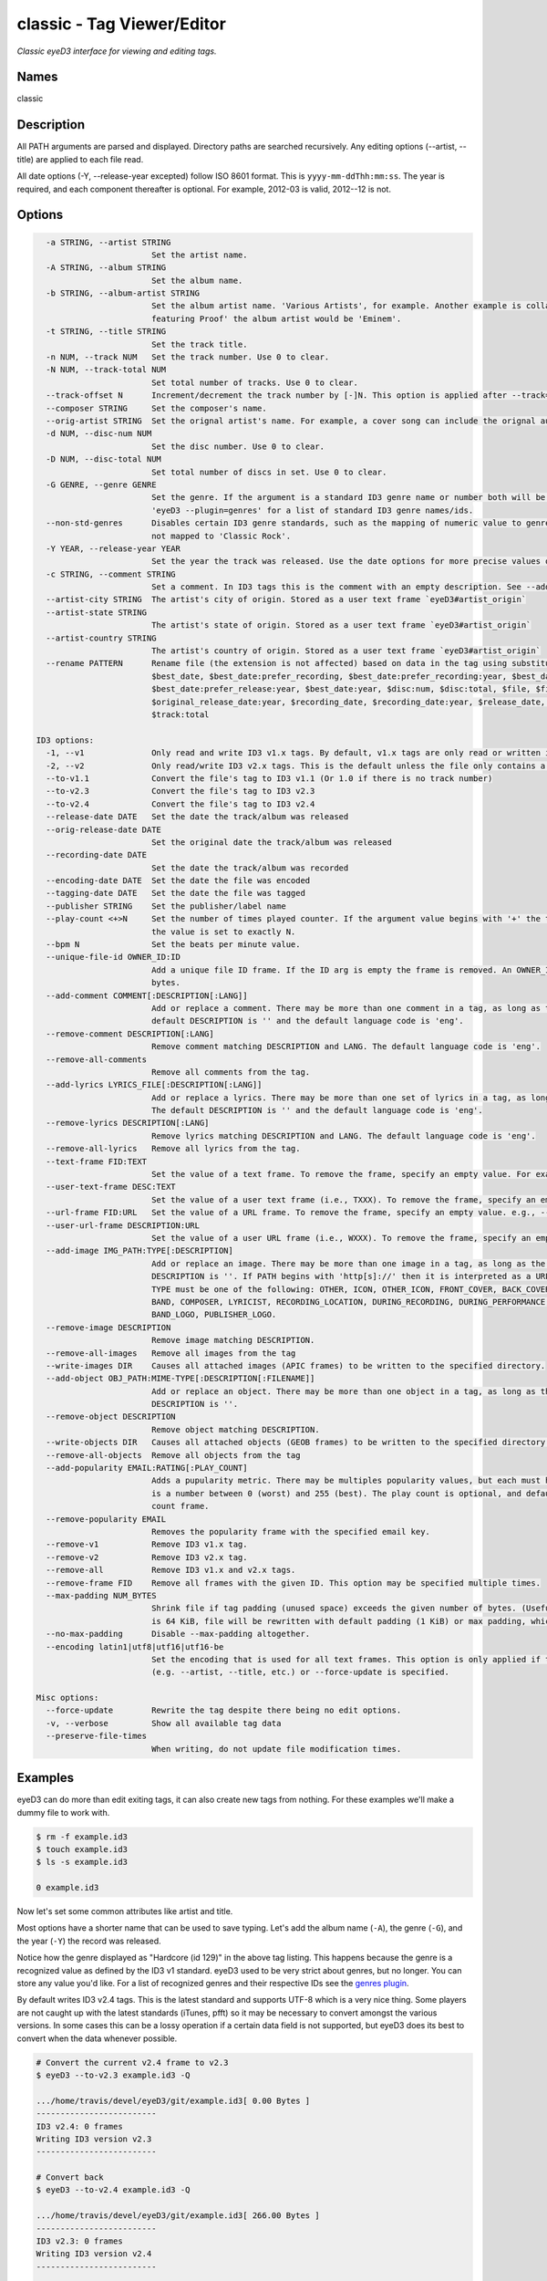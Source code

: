 classic - Tag Viewer/Editor
============================

.. {{{cog
.. cog.out(cog_pluginHelp("classic"))
.. }}}

*Classic eyeD3 interface for viewing and editing tags.*

Names
-----
classic 

Description
-----------

All PATH arguments are parsed and displayed. Directory paths are searched
recursively. Any editing options (--artist, --title) are applied to each file
read.

All date options (-Y, --release-year excepted) follow ISO 8601 format. This is
``yyyy-mm-ddThh:mm:ss``. The year is required, and each component thereafter is
optional. For example, 2012-03 is valid, 2012--12 is not.


Options
-------
.. code-block:: text

    -a STRING, --artist STRING
                          Set the artist name.
    -A STRING, --album STRING
                          Set the album name.
    -b STRING, --album-artist STRING
                          Set the album artist name. 'Various Artists', for example. Another example is collaborations when the track artist might be 'Eminem
                          featuring Proof' the album artist would be 'Eminem'.
    -t STRING, --title STRING
                          Set the track title.
    -n NUM, --track NUM   Set the track number. Use 0 to clear.
    -N NUM, --track-total NUM
                          Set total number of tracks. Use 0 to clear.
    --track-offset N      Increment/decrement the track number by [-]N. This option is applied after --track=N is set.
    --composer STRING     Set the composer's name.
    --orig-artist STRING  Set the orignal artist's name. For example, a cover song can include the orignal author of the track.
    -d NUM, --disc-num NUM
                          Set the disc number. Use 0 to clear.
    -D NUM, --disc-total NUM
                          Set total number of discs in set. Use 0 to clear.
    -G GENRE, --genre GENRE
                          Set the genre. If the argument is a standard ID3 genre name or number both will be set. Otherwise, any string can be used. Run
                          'eyeD3 --plugin=genres' for a list of standard ID3 genre names/ids.
    --non-std-genres      Disables certain ID3 genre standards, such as the mapping of numeric value to genre names. For example, genre=1 is taken literally,
                          not mapped to 'Classic Rock'.
    -Y YEAR, --release-year YEAR
                          Set the year the track was released. Use the date options for more precise values or dates other than release.
    -c STRING, --comment STRING
                          Set a comment. In ID3 tags this is the comment with an empty description. See --add-comment to add multiple comment frames.
    --artist-city STRING  The artist's city of origin. Stored as a user text frame `eyeD3#artist_origin`
    --artist-state STRING
                          The artist's state of origin. Stored as a user text frame `eyeD3#artist_origin`
    --artist-country STRING
                          The artist's country of origin. Stored as a user text frame `eyeD3#artist_origin`
    --rename PATTERN      Rename file (the extension is not affected) based on data in the tag using substitution variables: $album, $album_artist, $artist,
                          $best_date, $best_date:prefer_recording, $best_date:prefer_recording:year, $best_date:prefer_release,
                          $best_date:prefer_release:year, $best_date:year, $disc:num, $disc:total, $file, $file:ext, $original_release_date,
                          $original_release_date:year, $recording_date, $recording_date:year, $release_date, $release_date:year, $title, $track:num,
                          $track:total
  
  ID3 options:
    -1, --v1              Only read and write ID3 v1.x tags. By default, v1.x tags are only read or written if there is not a v2 tag in the file.
    -2, --v2              Only read/write ID3 v2.x tags. This is the default unless the file only contains a v1 tag.
    --to-v1.1             Convert the file's tag to ID3 v1.1 (Or 1.0 if there is no track number)
    --to-v2.3             Convert the file's tag to ID3 v2.3
    --to-v2.4             Convert the file's tag to ID3 v2.4
    --release-date DATE   Set the date the track/album was released
    --orig-release-date DATE
                          Set the original date the track/album was released
    --recording-date DATE
                          Set the date the track/album was recorded
    --encoding-date DATE  Set the date the file was encoded
    --tagging-date DATE   Set the date the file was tagged
    --publisher STRING    Set the publisher/label name
    --play-count <+>N     Set the number of times played counter. If the argument value begins with '+' the tag's play count is incremented by N, otherwise
                          the value is set to exactly N.
    --bpm N               Set the beats per minute value.
    --unique-file-id OWNER_ID:ID
                          Add a unique file ID frame. If the ID arg is empty the frame is removed. An OWNER_ID is required. The ID may be no more than 64
                          bytes.
    --add-comment COMMENT[:DESCRIPTION[:LANG]]
                          Add or replace a comment. There may be more than one comment in a tag, as long as the DESCRIPTION and LANG values are unique. The
                          default DESCRIPTION is '' and the default language code is 'eng'.
    --remove-comment DESCRIPTION[:LANG]
                          Remove comment matching DESCRIPTION and LANG. The default language code is 'eng'.
    --remove-all-comments
                          Remove all comments from the tag.
    --add-lyrics LYRICS_FILE[:DESCRIPTION[:LANG]]
                          Add or replace a lyrics. There may be more than one set of lyrics in a tag, as long as the DESCRIPTION and LANG values are unique.
                          The default DESCRIPTION is '' and the default language code is 'eng'.
    --remove-lyrics DESCRIPTION[:LANG]
                          Remove lyrics matching DESCRIPTION and LANG. The default language code is 'eng'.
    --remove-all-lyrics   Remove all lyrics from the tag.
    --text-frame FID:TEXT
                          Set the value of a text frame. To remove the frame, specify an empty value. For example, --text-frame='TDRC:'
    --user-text-frame DESC:TEXT
                          Set the value of a user text frame (i.e., TXXX). To remove the frame, specify an empty value. e.g., --user-text-frame='SomeDesc:'
    --url-frame FID:URL   Set the value of a URL frame. To remove the frame, specify an empty value. e.g., --url-frame='WCOM:'
    --user-url-frame DESCRIPTION:URL
                          Set the value of a user URL frame (i.e., WXXX). To remove the frame, specify an empty value. e.g., --user-url-frame='SomeDesc:'
    --add-image IMG_PATH:TYPE[:DESCRIPTION]
                          Add or replace an image. There may be more than one image in a tag, as long as the DESCRIPTION values are unique. The default
                          DESCRIPTION is ''. If PATH begins with 'http[s]://' then it is interpreted as a URL instead of a file containing image data. The
                          TYPE must be one of the following: OTHER, ICON, OTHER_ICON, FRONT_COVER, BACK_COVER, LEAFLET, MEDIA, LEAD_ARTIST, ARTIST, CONDUCTOR,
                          BAND, COMPOSER, LYRICIST, RECORDING_LOCATION, DURING_RECORDING, DURING_PERFORMANCE, VIDEO, BRIGHT_COLORED_FISH, ILLUSTRATION,
                          BAND_LOGO, PUBLISHER_LOGO.
    --remove-image DESCRIPTION
                          Remove image matching DESCRIPTION.
    --remove-all-images   Remove all images from the tag
    --write-images DIR    Causes all attached images (APIC frames) to be written to the specified directory.
    --add-object OBJ_PATH:MIME-TYPE[:DESCRIPTION[:FILENAME]]
                          Add or replace an object. There may be more than one object in a tag, as long as the DESCRIPTION values are unique. The default
                          DESCRIPTION is ''.
    --remove-object DESCRIPTION
                          Remove object matching DESCRIPTION.
    --write-objects DIR   Causes all attached objects (GEOB frames) to be written to the specified directory.
    --remove-all-objects  Remove all objects from the tag
    --add-popularity EMAIL:RATING[:PLAY_COUNT]
                          Adds a pupularity metric. There may be multiples popularity values, but each must have a unique email address component. The rating
                          is a number between 0 (worst) and 255 (best). The play count is optional, and defaults to 0, since there is already a dedicated play
                          count frame.
    --remove-popularity EMAIL
                          Removes the popularity frame with the specified email key.
    --remove-v1           Remove ID3 v1.x tag.
    --remove-v2           Remove ID3 v2.x tag.
    --remove-all          Remove ID3 v1.x and v2.x tags.
    --remove-frame FID    Remove all frames with the given ID. This option may be specified multiple times.
    --max-padding NUM_BYTES
                          Shrink file if tag padding (unused space) exceeds the given number of bytes. (Useful e.g. after removal of large cover art.) Default
                          is 64 KiB, file will be rewritten with default padding (1 KiB) or max padding, whichever is smaller.
    --no-max-padding      Disable --max-padding altogether.
    --encoding latin1|utf8|utf16|utf16-be
                          Set the encoding that is used for all text frames. This option is only applied if the tag is updated as the result of an edit option
                          (e.g. --artist, --title, etc.) or --force-update is specified.
  
  Misc options:
    --force-update        Rewrite the tag despite there being no edit options.
    -v, --verbose         Show all available tag data
    --preserve-file-times
                          When writing, do not update file modification times.


.. {{{end}}}

Examples
--------
eyeD3 can do more than edit exiting tags, it can also create new tags from
nothing. For these examples we'll make a dummy file to work with.

.. {{{cog cli_example("examples/cli_examples.sh", "SETUP", lang="bash") }}}

.. code-block:: bash

  $ rm -f example.id3
  $ touch example.id3
  $ ls -s example.id3

  0 example.id3

.. {{{end}}}

Now let's set some common attributes like artist and title.

.. {{{cog cli_example("examples/cli_examples.sh", "ART_TIT_SET",
                      lang="bash") }}}
.. {{{end}}}

Most options have a shorter name that can be used to save typing. Let's add
the album name (``-A``), the genre (``-G``), and the year (``-Y``) the
record was released.

.. {{{cog cli_example("examples/cli_examples.sh", "ALB_YR_G_SET",
                      lang="bash") }}}
.. {{{end}}}

Notice how the genre displayed as "Hardcore (id 129)" in the above tag listing.
This happens because the genre is a recognized value as defined by the ID3 v1
standard. eyeD3 used to be very strict about genres, but no longer. You can
store any value you'd like. For a list of recognized genres and their
respective IDs see the `genres plugin <genres_plugin.html>`_.

.. {{{cog cli_example("examples/cli_examples.sh", "NONSTD_GENRE_SET",
                      lang="bash") }}}
.. {{{end}}}

By default writes ID3 v2.4 tags. This is the latest standard and supports
UTF-8 which is a very nice thing. Some players are not caught up with the
latest standards (iTunes, pfft) so it may be necessary to convert amongst the
various versions. In some cases this can be a lossy operation if a certain
data field is not supported, but eyeD3 does its best to convert when the
data whenever possible.

.. {{{cog cli_example("examples/cli_examples.sh", "CONVERT1", lang="bash") }}}

.. code-block:: bash

  # Convert the current v2.4 frame to v2.3
  $ eyeD3 --to-v2.3 example.id3 -Q

  .../home/travis/devel/eyeD3/git/example.id3[ 0.00 Bytes ]
  -------------------------
  ID3 v2.4: 0 frames
  Writing ID3 version v2.3
  -------------------------

  # Convert back
  $ eyeD3 --to-v2.4 example.id3 -Q

  .../home/travis/devel/eyeD3/git/example.id3[ 266.00 Bytes ]
  -------------------------
  ID3 v2.3: 0 frames
  Writing ID3 version v2.4
  -------------------------

  # Convert to v1, this will lose all the more advanced data members ID3 v2 offers
  $ eyeD3 --to-v1.1 example.id3 -Q

  .../home/travis/devel/eyeD3/git/example.id3[ 266.00 Bytes ]
  -------------------------
  ID3 v2.4: 0 frames
  Writing ID3 version v1.1
  -------------------------

.. {{{end}}}

The last conversion above converted to v1.1, or so the output says. The
final listing shows that the tag is version 2.4. This is because tags can
contain both versions at once and eyeD3 will always show/load v2 tags first.
To select the version 1 tag use the ``-1`` option. Also note how the
the non-standard genre was lost by the conversion, thankfully it is still
in the v2 tag.

.. {{{cog cli_example("examples/cli_examples.sh", "DISPLAY_V1", lang="bash") }}}

.. code-block:: bash

  $ eyeD3 -1 example.id3

  .../home/travis/devel/eyeD3/git/example.id3[ 394.00 Bytes ]
  -------------------------
  ID3 v1.0:
  title: 
  artist: 
  album: 
  track: 		genre: Other (id 12)
  -------------------------

.. {{{end}}}

The ``-1`` and ``-2`` options also determine which tag will be edited, or even
which tag will be converted when one of the conversion options is passed.

.. {{{cog cli_example("examples/cli_examples.sh", "SET_WITH_VERSIONS", lang="bash") }}}

.. code-block:: bash

  # Set an artist value in the ID3 v1 tag
  $ eyeD3 -1 example.id3 -a id3v1

  .../home/travis/devel/eyeD3/git/example.id3[ 394.00 Bytes ]
  -------------------------
  Setting artist: id3v1
  ID3 v1.0:
  title: 
  artist: id3v1
  album: 
  track: 		genre: Other (id 12)
  Writing ID3 version v1.0
  -------------------------

  # The file now has a v1 and v2 tag, change the v2 artist
  $ eyeD3 -2 example.id3 -a id3v2

  .../home/travis/devel/eyeD3/git/example.id3[ 394.00 Bytes ]
  -------------------------
  Setting artist: id3v2
  ID3 v2.4:
  title: 
  artist: id3v2
  album: 
  track: 		
  Writing ID3 version v2.4
  -------------------------

  # Take all the values from v2.4 tag (the default) and set them in the v1 tag.
  $ eyeD3 -2 --to-v1.1 example.id3

  .../home/travis/devel/eyeD3/git/example.id3[ 394.00 Bytes ]
  -------------------------
  ID3 v2.4:
  title: 
  artist: id3v2
  album: 
  track: 		
  Writing ID3 version v1.1
  -------------------------

  # Take all the values from v1 tag and convert to ID3 v2.3
  $ eyeD3 -1 --to-v2.3 example.id3

  .../home/travis/devel/eyeD3/git/example.id3[ 394.00 Bytes ]
  -------------------------
  ID3 v1.0:
  title: 
  artist: id3v2
  album: 
  track: 		genre: Other (id 12)
  Writing ID3 version v2.3
  -------------------------

.. {{{end}}}

At this point the tag is all messed up with by these experiments, you can always
remove the tags to start again.

.. {{{cog cli_example("examples/cli_examples.sh", "REMOVE_ALL_TAGS", lang="bash") }}}

.. code-block:: bash

  $ eyeD3 --remove-all example.id3

  .../home/travis/devel/eyeD3/git/example.id3[ 394.00 Bytes ]
  -------------------------
  Removing ID3 v1.x and/or v2.x tag: SUCCESS
  No ID3 v1.x/v2.x tag found!

.. {{{end}}}

Complex Options
---------------

Some of the command line options contain multiple pieces of information in
a single value. Take for example the ``--add-image`` option::

  --add-image IMG_PATH:TYPE[:DESCRIPTION]

This option has 3 pieced of information where one (DESCRIPTION) is optional
(denoted by the square brackets). Each invidual value is seprated by a ':' like
so:

.. code-block:: bash

  $ eyeD3 --add-image cover.png:FRONT_COVER

This will load the image data from ``cover.png`` and store it in the tag with
the type value for FRONT_COVER images. The list of valid image types are
listed in the ``--help`` usage information which also states that the IMG_PATH
value may be a URL so that the image data does not have to be stored in the
the tag itself. Let's try that now.

.. code-block:: bash

  $ eyeD3 --add-image http://example.com/cover.jpg:FRONT_COVER
  eyeD3: error: argument --add-image: invalid ImageArg value: 'http://example.com/cover.jpg:FRONT_COVER'

The problem is the ``':'`` character in the the URL, it confuses the format description of the option value. To solve this escape all delimeter characters in
option values with ``'\\'`` (for linux and macOS),  single ``'\'`` for Windows).

Linux/MacOS:

.. {{{cog cli_example("examples/cli_examples.sh", "IMG_URL", lang="bash") }}}

.. code-block:: bash

  $ eyeD3 --add-image http\\://example.com/cover.jpg:FRONT_COVER example.id3

  .../home/travis/devel/eyeD3/git/example.id3[ 0.00 Bytes ]
  -------------------------
  Adding image http://example.com/cover.jpg
  ID3 v2.4:
  title: 
  artist: 
  album: 
  track: 		
  FRONT_COVER Image: [Type: -->] [URL: b'http://example.com/cover.jpg']
  Description: 
  
  Writing ID3 version v2.4
  -------------------------

.. {{{end}}}

Windows:

.. {{{cog cli_example("examples/cli_examples.sh", "IMG_URL", lang="bash") }}}

.. code-block:: bash

  $ eyeD3 --add-image http\\://example.com/cover.jpg:FRONT_COVER example.id3

  .../home/travis/devel/eyeD3/git/example.id3[ 311.00 Bytes ]
  -------------------------
  Adding image http://example.com/cover.jpg
  ID3 v2.4:
  title: 
  artist: 
  album: 
  track: 		
  FRONT_COVER Image: [Type: -->] [URL: b'http://example.com/cover.jpg']
  Description: 
  
  Writing ID3 version v2.4
  -------------------------

.. {{{end}}}

